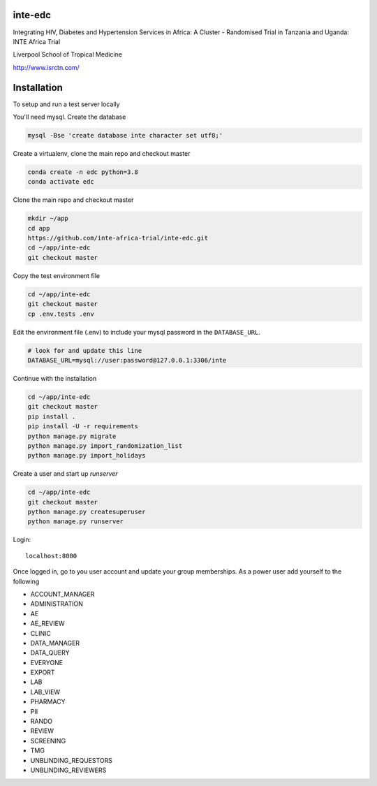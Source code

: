 |pypi| |travis| |codecov| |downloads| |pyup|



inte-edc
--------


Integrating HIV, Diabetes and Hypertension Services in Africa: A Cluster - Randomised Trial in Tanzania and Uganda: INTE Africa Trial


Liverpool School of Tropical Medicine


http://www.isrctn.com/



Installation
------------

To setup and run a test server locally

You'll need mysql. Create the database

.. code-block:: bash

  mysql -Bse 'create database inte character set utf8;'


Create a virtualenv, clone the main repo and checkout master

.. code-block:: bash

  conda create -n edc python=3.8
  conda activate edc


Clone the main repo and checkout master

.. code-block:: bash

  mkdir ~/app
  cd app
  https://github.com/inte-africa-trial/inte-edc.git
  cd ~/app/inte-edc
  git checkout master


Copy the test environment file

.. code-block:: bash

  cd ~/app/inte-edc
  git checkout master
  cp .env.tests .env


Edit the environment file (.env) to include your mysql password in the ``DATABASE_URL``.

.. code-block:: bash

  # look for and update this line
  DATABASE_URL=mysql://user:password@127.0.0.1:3306/inte


Continue with the installation

.. code-block:: bash

  cd ~/app/inte-edc
  git checkout master
  pip install .
  pip install -U -r requirements
  python manage.py migrate
  python manage.py import_randomization_list
  python manage.py import_holidays


Create a user and start up `runserver`

.. code-block:: bash

  cd ~/app/inte-edc
  git checkout master
  python manage.py createsuperuser
  python manage.py runserver


Login::

  localhost:8000


Once logged in, go to you user account and update your group memberships. As a power user add yourself to the following

* ACCOUNT_MANAGER
* ADMINISTRATION
* AE 
* AE_REVIEW
* CLINIC
* DATA_MANAGER
* DATA_QUERY
* EVERYONE
* EXPORT
* LAB
* LAB_VIEW
* PHARMACY
* PII
* RANDO
* REVIEW
* SCREENING
* TMG
* UNBLINDING_REQUESTORS
* UNBLINDING_REVIEWERS

.. |pypi| image:: https://img.shields.io/pypi/v/inte-edc.svg
    :target: https://pypi.python.org/pypi/inte-edc

.. |travis| image:: https://travis-ci.com/inte-africa-trial/inte-edc.svg?branch=develop
    :target: https://travis-ci.com/inte-africa-trial/inte-edc

.. |codecov| image:: https://codecov.io/gh/inte-africa-trial/inte-edc/branch/develop/graph/badge.svg
  :target: https://codecov.io/gh/inte-africa-trial/inte-edc

.. |downloads| image:: https://pepy.tech/badge/inte-edc
   :target: https://pepy.tech/project/inte-edc

.. |pyup| image:: https://pyup.io/repos/github/inte-africa-trial/inte-edc/shield.svg
    :target: https://pyup.io/repos/github/inte-africa-trial/inte-edc/
    :alt: Updates

